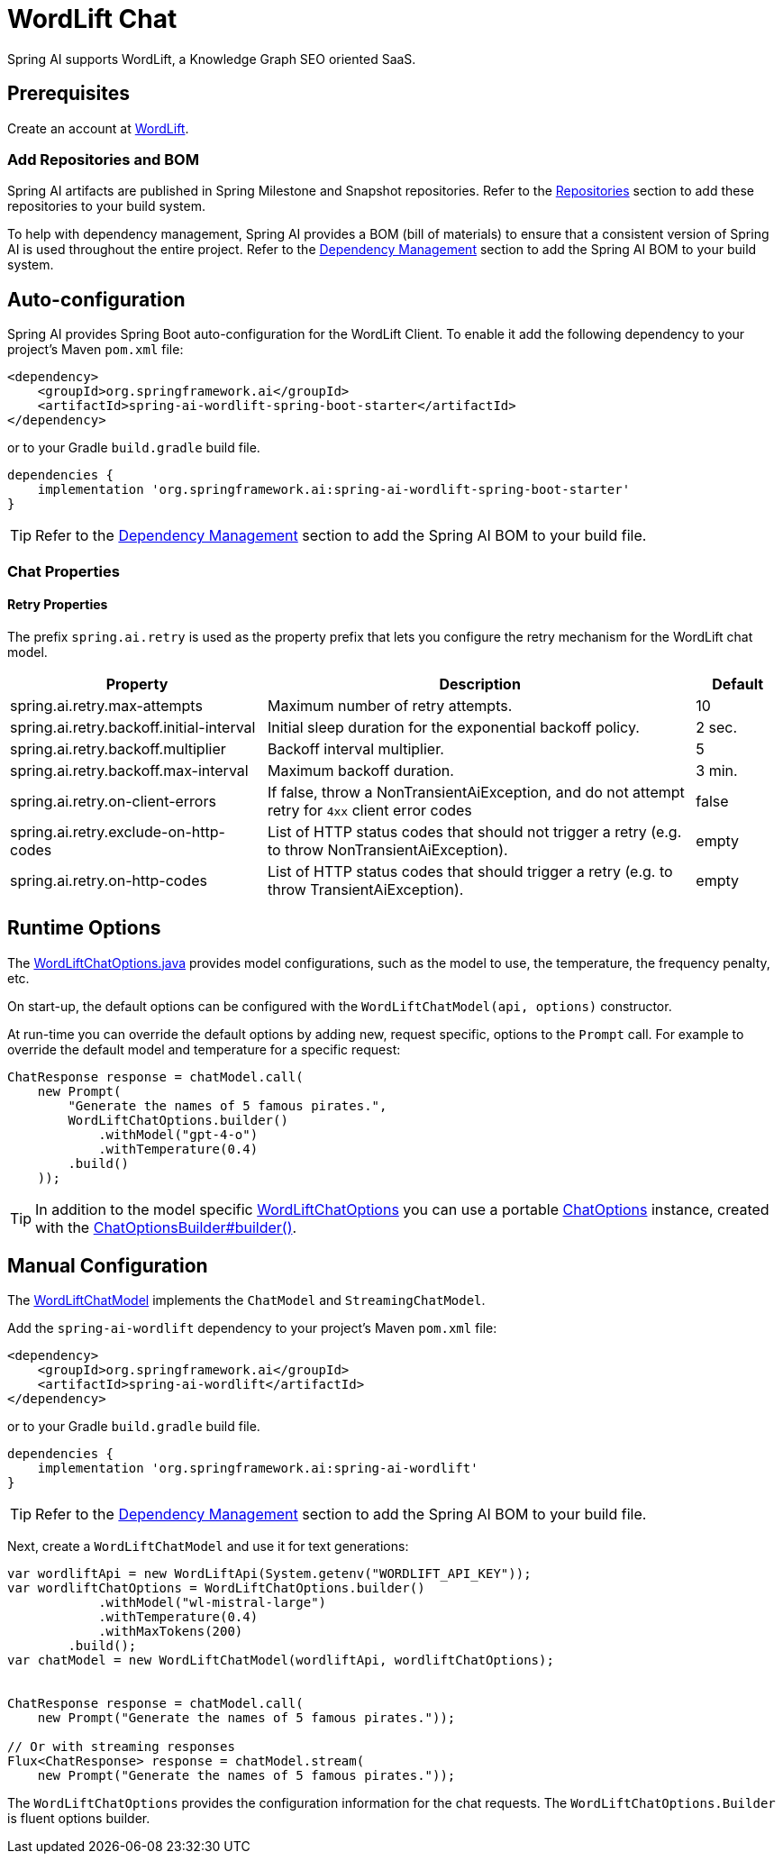 = WordLift Chat

Spring AI supports WordLift, a Knowledge Graph SEO oriented SaaS.

== Prerequisites

Create an account at https://wordlift.io[WordLift].

=== Add Repositories and BOM

Spring AI artifacts are published in Spring Milestone and Snapshot repositories.
Refer to the xref:getting-started.adoc#repositories[Repositories] section to add these repositories to your build system.

To help with dependency management, Spring AI provides a BOM (bill of materials) to ensure that a consistent version of Spring AI is used throughout the entire project. Refer to the xref:getting-started.adoc#dependency-management[Dependency Management] section to add the Spring AI BOM to your build system.

== Auto-configuration

Spring AI provides Spring Boot auto-configuration for the WordLift Client.
To enable it add the following dependency to your project's Maven `pom.xml` file:

[source, xml]
----
<dependency>
    <groupId>org.springframework.ai</groupId>
    <artifactId>spring-ai-wordlift-spring-boot-starter</artifactId>
</dependency>
----

or to your Gradle `build.gradle` build file.

[source,groovy]
----
dependencies {
    implementation 'org.springframework.ai:spring-ai-wordlift-spring-boot-starter'
}
----

TIP: Refer to the xref:getting-started.adoc#dependency-management[Dependency Management] section to add the Spring AI BOM to your build file.

=== Chat Properties

==== Retry Properties

The prefix `spring.ai.retry` is used as the property prefix that lets you configure the retry mechanism for the WordLift chat model.

[cols="3,5,1"]
|====
| Property | Description | Default

| spring.ai.retry.max-attempts   | Maximum number of retry attempts. |  10
| spring.ai.retry.backoff.initial-interval | Initial sleep duration for the exponential backoff policy. |  2 sec.
| spring.ai.retry.backoff.multiplier | Backoff interval multiplier. |  5
| spring.ai.retry.backoff.max-interval | Maximum backoff duration. |  3 min.
| spring.ai.retry.on-client-errors | If false, throw a NonTransientAiException, and do not attempt retry for `4xx` client error codes | false
| spring.ai.retry.exclude-on-http-codes | List of HTTP status codes that should not trigger a retry (e.g. to throw NonTransientAiException). | empty
| spring.ai.retry.on-http-codes | List of HTTP status codes that should trigger a retry (e.g. to throw TransientAiException). | empty
|====


== Runtime Options [[chat-options]]

The https://github.com/spring-projects/spring-ai/blob/main/models/spring-ai-wordlift/src/main/java/org/springframework/ai/wordlift/WordLiftChatOptions.java[WordLiftChatOptions.java] provides model configurations, such as the model to use, the temperature, the frequency penalty, etc.

On start-up, the default options can be configured with the `WordLiftChatModel(api, options)` constructor.

At run-time you can override the default options by adding new, request specific, options to the `Prompt` call.
For example to override the default model and temperature for a specific request:

[source,java]
----
ChatResponse response = chatModel.call(
    new Prompt(
        "Generate the names of 5 famous pirates.",
        WordLiftChatOptions.builder()
            .withModel("gpt-4-o")
            .withTemperature(0.4)
        .build()
    ));
----

TIP: In addition to the model specific https://github.com/spring-projects/spring-ai/blob/main/models/spring-ai-wordlift/src/main/java/org/springframework/ai/wordlift/WordLiftChatOptions.java[WordLiftChatOptions] you can use a portable https://github.com/spring-projects/spring-ai/blob/main/spring-ai-core/src/main/java/org/springframework/ai/chat/prompt/ChatOptions.java[ChatOptions] instance, created with the https://github.com/spring-projects/spring-ai/blob/main/spring-ai-core/src/main/java/org/springframework/ai/chat/prompt/ChatOptionsBuilder.java[ChatOptionsBuilder#builder()].

== Manual Configuration

The https://github.com/spring-projects/spring-ai/blob/main/models/spring-ai-wordlift/src/main/java/org/springframework/ai/wordlift/WordLiftChatModel.java[WordLiftChatModel] implements the `ChatModel` and `StreamingChatModel`.

Add the `spring-ai-wordlift` dependency to your project's Maven `pom.xml` file:

[source, xml]
----
<dependency>
    <groupId>org.springframework.ai</groupId>
    <artifactId>spring-ai-wordlift</artifactId>
</dependency>
----

or to your Gradle `build.gradle` build file.

[source,groovy]
----
dependencies {
    implementation 'org.springframework.ai:spring-ai-wordlift'
}
----

TIP: Refer to the xref:getting-started.adoc#dependency-management[Dependency Management] section to add the Spring AI BOM to your build file.

Next, create a `WordLiftChatModel` and use it for text generations:

[source,java]
----
var wordliftApi = new WordLiftApi(System.getenv("WORDLIFT_API_KEY"));
var wordliftChatOptions = WordLiftChatOptions.builder()
            .withModel("wl-mistral-large")
            .withTemperature(0.4)
            .withMaxTokens(200)
        .build();
var chatModel = new WordLiftChatModel(wordliftApi, wordliftChatOptions);


ChatResponse response = chatModel.call(
    new Prompt("Generate the names of 5 famous pirates."));

// Or with streaming responses
Flux<ChatResponse> response = chatModel.stream(
    new Prompt("Generate the names of 5 famous pirates."));
----

The `WordLiftChatOptions` provides the configuration information for the chat requests.
The `WordLiftChatOptions.Builder` is fluent options builder.

